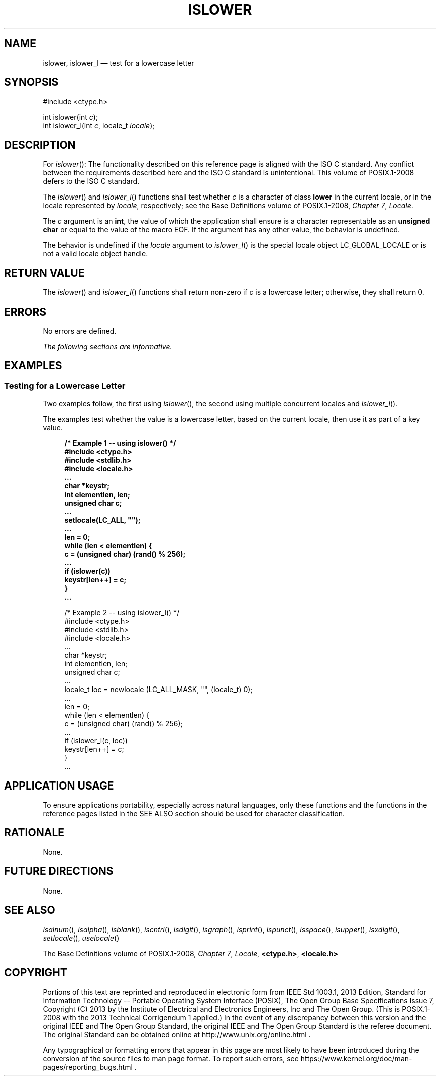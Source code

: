 '\" et
.TH ISLOWER "3" 2013 "IEEE/The Open Group" "POSIX Programmer's Manual"

.SH NAME
islower,
islower_l
\(em test for a lowercase letter
.SH SYNOPSIS
.LP
.nf
#include <ctype.h>
.P
int islower(int \fIc\fP);
int islower_l(int \fIc\fP, locale_t \fIlocale\fP);
.fi
.SH DESCRIPTION
For
\fIislower\fR():
The functionality described on this reference page is aligned with the
ISO\ C standard. Any conflict between the requirements described here and the
ISO\ C standard is unintentional. This volume of POSIX.1\(hy2008 defers to the ISO\ C standard.
.P
The
\fIislower\fR()
and
\fIislower_l\fR()
functions shall test whether
.IR c
is a character of class
.BR lower
in the current locale,
or in the locale represented by
.IR locale ,
respectively; see the Base Definitions volume of POSIX.1\(hy2008,
.IR "Chapter 7" ", " "Locale".
.P
The
.IR c
argument is an
.BR int ,
the value of which the application shall ensure is a character
representable as an
.BR "unsigned char"
or equal to the value of the macro EOF. If the argument has any other
value, the behavior is undefined.
.P
The behavior is undefined if the
.IR locale
argument to
\fIislower_l\fR()
is the special locale object LC_GLOBAL_LOCALE or is not a valid locale
object handle.
.SH "RETURN VALUE"
The
\fIislower\fR()
and
\fIislower_l\fR()
functions shall return non-zero if
.IR c
is a lowercase letter; otherwise, they shall return 0.
.SH ERRORS
No errors are defined.
.LP
.IR "The following sections are informative."
.SH EXAMPLES
.SS "Testing for a Lowercase Letter"
.P
Two examples follow, the first using
\fIislower\fR(),
the second using multiple concurrent locales and
\fIislower_l\fR().
.P
The examples test whether the value is a lowercase letter,
based on the current locale, then use it as part of a key value.
.sp
.RS 4
.nf
\fB
/* Example 1 -- using islower() */
#include <ctype.h>
#include <stdlib.h>
#include <locale.h>
\&...
char *keystr;
int elementlen, len;
unsigned char c;
\&...
setlocale(LC_ALL, "");
\&...
len = 0;
while (len < elementlen) {
    c = (unsigned char) (rand() % 256);
\&...
    if (islower(c))
        keystr[len++] = c;
    }
\&...
.P
/* Example 2 -- using islower_l() */
#include <ctype.h>
#include <stdlib.h>
#include <locale.h>
\&...
char *keystr;
int elementlen, len;
unsigned char c;
\&...
locale_t loc = newlocale (LC_ALL_MASK, "", (locale_t) 0);
\&...
len = 0;
while (len < elementlen) {
    c = (unsigned char) (rand() % 256);
\&...
    if (islower_l(c, loc))
        keystr[len++] = c;
    }
\&...
.fi \fR
.P
.RE
.SH "APPLICATION USAGE"
To ensure applications portability, especially across natural
languages, only these functions and the functions in the reference pages
listed in the SEE ALSO section should be used for character classification.
.SH RATIONALE
None.
.SH "FUTURE DIRECTIONS"
None.
.SH "SEE ALSO"
.IR "\fIisalnum\fR\^(\|)",
.IR "\fIisalpha\fR\^(\|)",
.IR "\fIisblank\fR\^(\|)",
.IR "\fIiscntrl\fR\^(\|)",
.IR "\fIisdigit\fR\^(\|)",
.IR "\fIisgraph\fR\^(\|)",
.IR "\fIisprint\fR\^(\|)",
.IR "\fIispunct\fR\^(\|)",
.IR "\fIisspace\fR\^(\|)",
.IR "\fIisupper\fR\^(\|)",
.IR "\fIisxdigit\fR\^(\|)",
.IR "\fIsetlocale\fR\^(\|)",
.IR "\fIuselocale\fR\^(\|)"
.P
The Base Definitions volume of POSIX.1\(hy2008,
.IR "Chapter 7" ", " "Locale",
.IR "\fB<ctype.h>\fP",
.IR "\fB<locale.h>\fP"
.SH COPYRIGHT
Portions of this text are reprinted and reproduced in electronic form
from IEEE Std 1003.1, 2013 Edition, Standard for Information Technology
-- Portable Operating System Interface (POSIX), The Open Group Base
Specifications Issue 7, Copyright (C) 2013 by the Institute of
Electrical and Electronics Engineers, Inc and The Open Group.
(This is POSIX.1-2008 with the 2013 Technical Corrigendum 1 applied.) In the
event of any discrepancy between this version and the original IEEE and
The Open Group Standard, the original IEEE and The Open Group Standard
is the referee document. The original Standard can be obtained online at
http://www.unix.org/online.html .

Any typographical or formatting errors that appear
in this page are most likely
to have been introduced during the conversion of the source files to
man page format. To report such errors, see
https://www.kernel.org/doc/man-pages/reporting_bugs.html .
